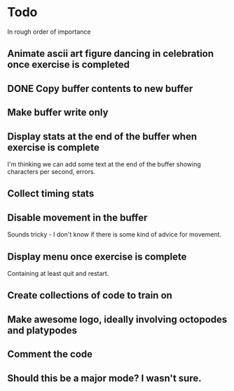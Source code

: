 * Todo

In rough order of importance

** Animate ascii art figure dancing in celebration once exercise is completed
** DONE Copy buffer contents to new buffer
   CLOSED: [2016-04-19 Tue 19:25]
** Make buffer write only
** Display stats at the end of the buffer when exercise is complete

I'm thinking we can add some text at the end of the buffer showing
characters per second, errors.

** Collect timing stats
** Disable movement in the buffer

Sounds tricky - I don't know if there is some kind of advice for
movement.

** Display menu once exercise is complete

Containing at least quit and restart.

** Create collections of code to train on
** Make awesome logo, ideally involving octopodes and platypodes
** Comment the code
** Should this be a major mode? I wasn't sure.
